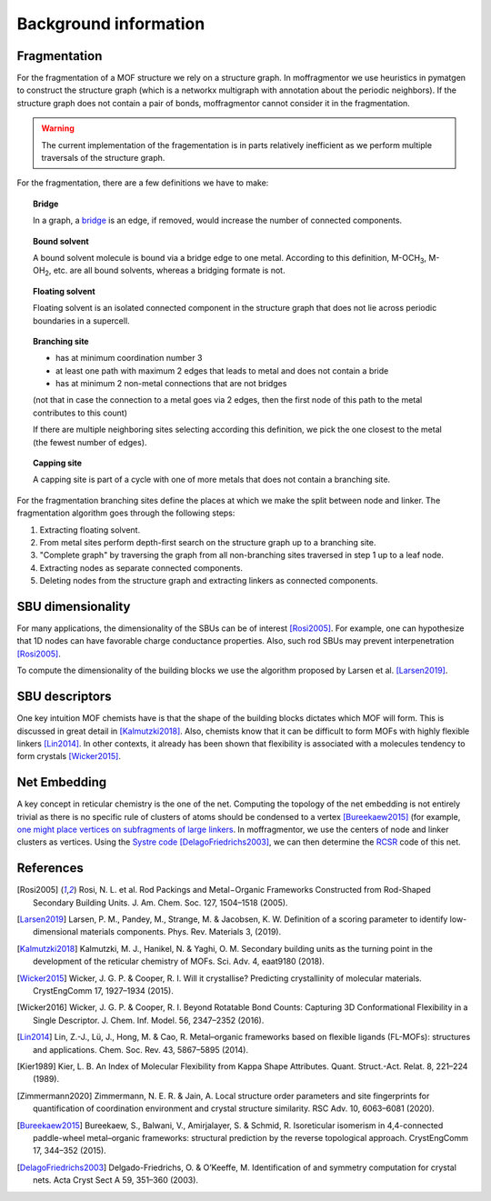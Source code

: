 Background information
========================


Fragmentation
---------------
For the fragmentation of a MOF structure we rely on a structure graph. 
In moffragmentor we use heuristics in pymatgen to construct the structure graph 
(which is a networkx multigraph with annotation about the periodic neighbors). 
If the structure graph does not contain a pair of bonds, moffragmentor cannot consider it in the fragmentation.

.. warning::
    The current implementation of the fragementation is in parts
    relatively inefficient as we perform multiple traversals of the structure graph.

For the fragmentation, there are a few definitions we have to make:

.. topic:: **Bridge**

    In a graph, a `bridge <https://en.wikipedia.org/wiki/Bridge_(graph_theory)>`_ is an edge, if removed, would increase the number of connected components.

.. topic:: **Bound solvent**

    A bound solvent molecule is bound via a bridge edge to one metal. 
    According to this definition, M-OCH\ :sub:`3`, M-OH\ :sub:`2`, etc. are all bound solvents, whereas a bridging formate is not.

.. topic:: **Floating solvent**

    Floating solvent is an isolated connected component in the structure graph that does not lie across periodic boundaries in a supercell.

.. topic:: **Branching site**

    * has at minimum coordination number 3
    * at least one path with maximum 2 edges that leads to metal and does not contain a bride 
    * has at minimum 2 non-metal connections that are not bridges 
    (not that in case the connection to a metal goes via 2 edges, then the first node of this path to the metal contributes to this count)

    If there are multiple neighboring sites selecting according this definition, we pick the one closest to the metal (the fewest number of edges).

.. topic:: **Capping site**

    A capping site is part of a cycle with one of more metals that does not contain a branching site.



For the fragmentation branching sites define the places at which we make the split between node and linker.
The fragmentation algorithm goes through the following steps:

1. Extracting floating solvent.
2. From metal sites perform depth-first search on the structure graph up to a branching site.
3. "Complete graph" by traversing the graph from all non-branching sites traversed in step 1 up to a leaf node.
4. Extracting nodes as separate connected components.
5. Deleting nodes from the structure graph and extracting linkers as connected components.


SBU dimensionality
--------------------

For many applications, the dimensionality of the SBUs can be of interest [Rosi2005]_. 
For example, one can hypothesize that 1D nodes can have favorable charge conductance properties. 
Also, such rod SBUs may prevent interpenetration [Rosi2005]_.

To compute the dimensionality of the building blocks we use the algorithm proposed by Larsen et al. [Larsen2019]_.


SBU descriptors
------------------

One key intuition MOF chemists have is that the shape of the building blocks dictates which MOF will form. This is discussed in great detail in [Kalmutzki2018]_. Also, chemists know that it can be difficult to form MOFs with highly flexible linkers [Lin2014]_. In other contexts, it already has been shown that flexibility is associated with a molecules tendency to form crystals [Wicker2015]_.

.. image:: _static/descriptor_fragments.png
    :alt: Different sets of binding/connecting indices


Net Embedding
----------------

A key concept in reticular chemistry is the one of the net. 
Computing the topology of the net embedding is not entirely trivial as there is no specific rule of clusters of atoms should be condensed to a vertex [Bureekaew2015]_ (for example, `one might place vertices on subfragments of large linkers <https://www.mofplus.org/content/show/generalnetinfo>`_.
In moffragmentor, we use the centers of node and linker clusters as vertices. 
Using the `Systre code <http://gavrog.org/Systre-Help.html>`_ [DelagoFriedrichs2003]_, we can then determine the `RCSR <http://rcsr.anu.edu.au/rcsr_nets>`_ code of this net.


References
-------------

.. [Rosi2005] Rosi, N. L. et al. Rod Packings and Metal−Organic Frameworks Constructed from Rod-Shaped Secondary Building Units. J. Am. Chem. Soc. 127, 1504–1518 (2005).

.. [Larsen2019] Larsen, P. M., Pandey, M., Strange, M. & Jacobsen, K. W. Definition of a scoring parameter to identify low-dimensional materials components. Phys. Rev. Materials 3, (2019).

.. [Kalmutzki2018] Kalmutzki, M. J., Hanikel, N. & Yaghi, O. M. Secondary building units as the turning point in the development of the reticular chemistry of MOFs. Sci. Adv. 4, eaat9180 (2018).

.. [Wicker2015] Wicker, J. G. P. & Cooper, R. I. Will it crystallise? Predicting crystallinity of molecular materials. CrystEngComm 17, 1927–1934 (2015).

.. [Wicker2016] Wicker, J. G. P. & Cooper, R. I. Beyond Rotatable Bond Counts: Capturing 3D Conformational Flexibility in a Single Descriptor. J. Chem. Inf. Model. 56, 2347–2352 (2016).

.. [Lin2014] Lin, Z.-J., Lü, J., Hong, M. & Cao, R. Metal–organic frameworks based on flexible ligands (FL-MOFs): structures and applications. Chem. Soc. Rev. 43, 5867–5895 (2014).

.. [Kier1989] Kier, L. B. An Index of Molecular Flexibility from Kappa Shape Attributes. Quant. Struct.-Act. Relat. 8, 221–224 (1989).

.. [Zimmermann2020] Zimmermann, N. E. R. & Jain, A. Local structure order parameters and site fingerprints for quantification of coordination environment and crystal structure similarity. RSC Adv. 10, 6063–6081 (2020).

.. [Bureekaew2015] Bureekaew, S., Balwani, V., Amirjalayer, S. & Schmid, R. Isoreticular isomerism in 4,4-connected paddle-wheel metal–organic frameworks: structural prediction by the reverse topological approach. CrystEngComm 17, 344–352 (2015).

.. [DelagoFriedrichs2003] Delgado-Friedrichs, O. & O’Keeffe, M. Identification of and symmetry computation for crystal nets. Acta Cryst Sect A 59, 351–360 (2003).
